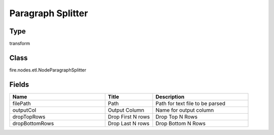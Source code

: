 Paragraph Splitter
=========== 



Type
--------- 

transform

Class
--------- 

fire.nodes.etl.NodeParagraphSplitter

Fields
--------- 

.. list-table::
      :widths: 10 5 10
      :header-rows: 1

      * - Name
        - Title
        - Description
      * - filePath
        - Path
        - Path for text file to be parsed
      * - outputCol
        - Output Column
        - Name for output column
      * - dropTopRows
        - Drop First N rows
        - Drop Top N Rows
      * - dropBottomRows
        - Drop Last N rows
        - Drop Bottom N Rows




